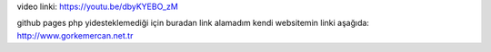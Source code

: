 video linki: https://youtu.be/dbyKYEBO_zM

github pages php yidesteklemediği için buradan link alamadım kendi websitemin linki aşağıda:
http://www.gorkemercan.net.tr
